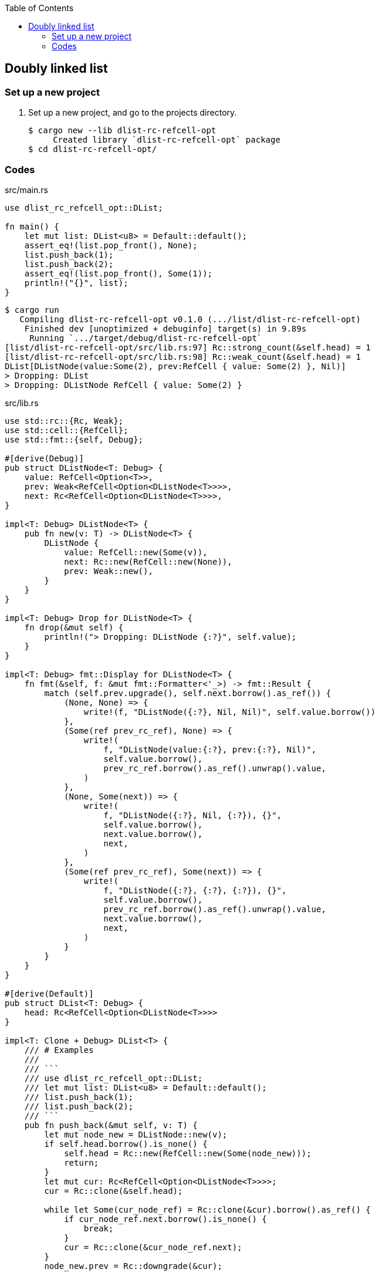 ifndef::leveloffset[]
:toc: left
:toclevels: 3
:icons: font
endif::[]

== Doubly linked list

=== Set up a new project
. Set up a new project, and go to the projects directory.
+
[source,console]
----
$ cargo new --lib dlist-rc-refcell-opt
     Created library `dlist-rc-refcell-opt` package
$ cd dlist-rc-refcell-opt/
----

=== Codes

[source,rust]
.src/main.rs
----
use dlist_rc_refcell_opt::DList;

fn main() {
    let mut list: DList<u8> = Default::default();
    assert_eq!(list.pop_front(), None);
    list.push_back(1);
    list.push_back(2);
    assert_eq!(list.pop_front(), Some(1));
    println!("{}", list);
}
----

[source,console]
----
$ cargo run
   Compiling dlist-rc-refcell-opt v0.1.0 (.../list/dlist-rc-refcell-opt)
    Finished dev [unoptimized + debuginfo] target(s) in 9.89s
     Running `.../target/debug/dlist-rc-refcell-opt`
[list/dlist-rc-refcell-opt/src/lib.rs:97] Rc::strong_count(&self.head) = 1
[list/dlist-rc-refcell-opt/src/lib.rs:98] Rc::weak_count(&self.head) = 1
DList[DListNode(value:Some(2), prev:RefCell { value: Some(2) }, Nil)]
> Dropping: DList
> Dropping: DListNode RefCell { value: Some(2) }
----

[source,rust]
.src/lib.rs
----
use std::rc::{Rc, Weak};
use std::cell::{RefCell};
use std::fmt::{self, Debug};

#[derive(Debug)]
pub struct DListNode<T: Debug> {
    value: RefCell<Option<T>>,
    prev: Weak<RefCell<Option<DListNode<T>>>>,
    next: Rc<RefCell<Option<DListNode<T>>>>,
}

impl<T: Debug> DListNode<T> {
    pub fn new(v: T) -> DListNode<T> {
        DListNode {
            value: RefCell::new(Some(v)),
            next: Rc::new(RefCell::new(None)),
            prev: Weak::new(),
        }
    }
}

impl<T: Debug> Drop for DListNode<T> {
    fn drop(&mut self) {
        println!("> Dropping: DListNode {:?}", self.value);
    }
}

impl<T: Debug> fmt::Display for DListNode<T> {
    fn fmt(&self, f: &mut fmt::Formatter<'_>) -> fmt::Result {
        match (self.prev.upgrade(), self.next.borrow().as_ref()) {
            (None, None) => {
                write!(f, "DListNode({:?}, Nil, Nil)", self.value.borrow())
            },
            (Some(ref prev_rc_ref), None) => {
                write!(
                    f, "DListNode(value:{:?}, prev:{:?}, Nil)",
                    self.value.borrow(),
                    prev_rc_ref.borrow().as_ref().unwrap().value,
                )
            },
            (None, Some(next)) => {
                write!(
                    f, "DListNode({:?}, Nil, {:?}), {}",
                    self.value.borrow(),
                    next.value.borrow(),
                    next,
                )
            },
            (Some(ref prev_rc_ref), Some(next)) => {
                write!(
                    f, "DListNode({:?}, {:?}, {:?}), {}",
                    self.value.borrow(),
                    prev_rc_ref.borrow().as_ref().unwrap().value,
                    next.value.borrow(),
                    next,
                )
            }
        }
    }
}

#[derive(Default)]
pub struct DList<T: Debug> {
    head: Rc<RefCell<Option<DListNode<T>>>>
}

impl<T: Clone + Debug> DList<T> {
    /// # Examples
    ///
    /// ```
    /// use dlist_rc_refcell_opt::DList;
    /// let mut list: DList<u8> = Default::default();
    /// list.push_back(1);
    /// list.push_back(2);
    /// ```
    pub fn push_back(&mut self, v: T) {
        let mut node_new = DListNode::new(v);
        if self.head.borrow().is_none() {
            self.head = Rc::new(RefCell::new(Some(node_new)));
            return;
        }
        let mut cur: Rc<RefCell<Option<DListNode<T>>>>;
        cur = Rc::clone(&self.head);

        while let Some(cur_node_ref) = Rc::clone(&cur).borrow().as_ref() {
            if cur_node_ref.next.borrow().is_none() {
                break;
            }
            cur = Rc::clone(&cur_node_ref.next);
        }
        node_new.prev = Rc::downgrade(&cur);

        if let Some(cur_node_ref) = Rc::clone(&cur).borrow().as_ref() {
            Rc::clone(&cur_node_ref.next).replace(Some(node_new));
        }
        drop(cur);
        dbg!(Rc::strong_count(&self.head));
        dbg!(Rc::weak_count(&self.head));
    }

    /// # Examples
    ///
    /// ```
    /// use dlist_rc_refcell_opt::DList;
    /// let mut list: DList<u8> = Default::default();
    /// list.push_back(1);
    /// list.push_back(2);
    /// assert_eq!(list.pop_front(), Some(1));
    /// assert_eq!(list.pop_front(), Some(2));
    /// assert_eq!(list.pop_front(), None);
    /// ```
    pub fn pop_front(&self) -> Option<T> {
        if self.head.borrow().is_none() {
            return None;
        }
        let value = self.head.borrow().as_ref().unwrap().value.clone().into_inner();

        let head_next = Rc::clone(&self.head.borrow().as_ref().unwrap().next);
        self.head.swap(&head_next);

        value
    }

    pub fn pop_back(&mut self) -> Option<T> {
        None
    }
}

impl<T: Debug> Drop for DList<T> {
    fn drop(&mut self) {
        println!("> Dropping: DList");
    }
}

impl<T: Debug> fmt::Display for DList<T> {
    fn fmt(&self, f: &mut fmt::Formatter<'_>) -> fmt::Result {
        match self.head.borrow().as_ref() {
            None => write!(f, "DList[]"),
            Some(ref head) => {
                write!(f, "DList[{}]", head)
            }
        }
    }
}

pub struct DListIterator<T: Debug> {
    cur: Option<Weak<RefCell<Option<DListNode<T>>>>>
}

impl<T: Debug> DList<T> {
    /// # Examples
    ///
    /// ```
    /// use dlist_rc_refcell_opt::DList;
    /// let mut list: DList<u8> = Default::default();
    /// list.push_back(1);
    /// list.push_back(2);
    /// let mut iter = list.iter();
    /// assert_eq!(iter.next(), Some(1));
    /// assert_eq!(iter.next(), Some(2));
    /// assert_eq!(iter.next(), None);
    /// ```
    pub fn iter(&self) -> DListIterator<T> {
        if self.head.borrow().is_none() {
            DListIterator { cur: None }
        } else {
            DListIterator {
                cur: Some(
                    Rc::downgrade(&Rc::clone(&self.head))
                )
            }
        }
    }
}

impl<T: Clone + Debug> Iterator for DListIterator<T> {
    type Item = T;
    fn next(&mut self) -> Option<Self::Item> {
        let cur_weak = match self.cur {
            Some(ref cur_weak) => cur_weak,
            None => return None,
        };

        let cur_strong = match cur_weak.upgrade() {
            Some(cur_strong) => cur_strong,
            None => return None,
        };

        let cur_val: Option<T>;
        cur_val = match cur_strong.borrow().as_ref() {
            None => return None,
            Some(cur_node_ref) => cur_node_ref.value.clone().into_inner(),
        };

        if let Some(cur_node_ref) = cur_strong.borrow().as_ref() {
            self.cur = match cur_node_ref.next.borrow().as_ref() {
                Some(_next_node_ref) => {
                    Some(Rc::downgrade(&Rc::clone(&cur_node_ref.next)))
                },
                None => None,
            }
        }
        cur_val
    }
}

// #[cfg(test)]
// mod tests;
----

